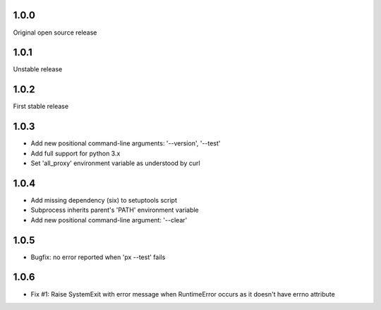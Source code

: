 1.0.0
-----

Original open source release

1.0.1
-----

Unstable release

1.0.2
-----

First stable release

1.0.3
-----

- Add new positional command-line arguments: '--version', '--test'
- Add full support for python 3.x
- Set 'all_proxy' environment variable as understood by curl

1.0.4
-----

- Add missing dependency (six) to setuptools script
- Subprocess inherits parent's 'PATH' environment variable
- Add new positional command-line argument: '--clear'

1.0.5
-----

- Bugfix: no error reported when 'px --test' fails

1.0.6
-----
- Fix #1: Raise SystemExit with error message when RuntimeError occurs as it doesn't have errno attribute
